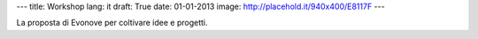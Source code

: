 ---
title: Workshop
lang: it
draft: True
date: 01-01-2013
image: http://placehold.it/940x400/E8117F
---

.. class:: small

La proposta di Evonove per coltivare idee e progetti.
